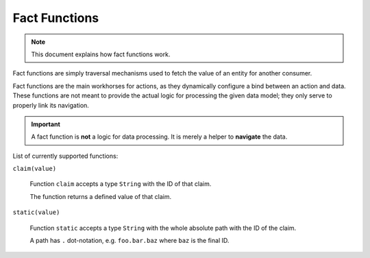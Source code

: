 Fact Functions
==============

.. note::

    This document explains how fact functions work.

Fact functions are simply traversal mechanisms used to fetch the value of an entity for another consumer.

Fact functions are the main workhorses for actions, as they dynamically configure a bind between an action
and data. These functions are not meant to provide the actual logic for processing the given data model;
they only serve to properly link its navigation.

.. important::

    A fact function is **not** a logic for data processing. It is merely a helper to **navigate** the data.

List of currently supported functions:


``claim(value)``

  Function ``claim`` accepts a type ``String`` with the ID of that claim.

  The function returns a defined value of that claim.

``static(value)``

  Function ``static`` accepts a type ``String`` with the whole absolute path with the ID of the claim.

  A path has ``.`` dot-notation, e.g. ``foo.bar.baz`` where ``baz`` is the final ID.
